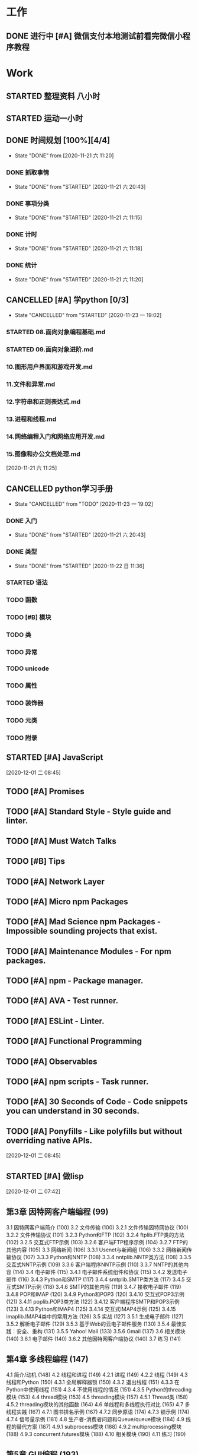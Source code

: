 * 工作
** DONE 进行中 [#A] 微信支付本地测试前看完微信小程序教程
   CLOSED: [2020-11-07 六 05:46] DEADLINE: <2020-10-29 四>
   :LOGBOOK:
   CLOCK: [2020-10-29 四 14:07]--[2020-10-29 四 14:11] =>  0:04
   :END:
* Work
** STARTED 整理资料 八小时  
   SCHEDULED: <2020-12-02 三 .+1d>
   :LOGBOOK:
   CLOCK: [2020-12-03 四 07:38]
   CLOCK: [2020-12-03 四 05:59]--[2020-12-03 四 07:04] =>  1:05
   CLOCK: [2020-12-02 三 19:54]--[2020-12-03 四 05:41] =>  9:47
   CLOCK: [2020-12-02 三 07:22]--[2020-12-02 三 07:42] =>  0:20
   :END:
** STARTED 运动一小时
   SCHEDULED: <2020-12-02 三 .+1d>
   :LOGBOOK:
   CLOCK: [2020-12-03 四 05:42]--[2020-12-03 四 05:55] =>  0:13
   :END:
** DONE 时间规划 [100%][4/4]
   CLOSED: [2020-11-21 六 11:20] DEADLINE: <2020-11-21 六 11:30> SCHEDULED: <2020-11-21 六 11:10>
   
   - State "DONE"       from              [2020-11-21 六 11:20]
*** DONE 抓取事情
    CLOSED: [2020-11-21 六 20:43]
    - State "DONE"       from "STARTED"    [2020-11-21 六 20:43]
    :LOGBOOK:
    CLOCK: [2020-11-21 六 11:24]--[2020-11-21 六 12:24] =>  1:00
    :END:
*** DONE 事项分类
    CLOSED: [2020-11-21 六 11:15]
    - State "DONE"       from "STARTED"    [2020-11-21 六 11:15]
    :LOGBOOK:
    CLOCK: [2020-11-21 六 11:13]--[2020-11-21 六 11:15] =>  0:02
    :END:
*** DONE 计时
    CLOSED: [2020-11-21 六 11:18]
    - State "DONE"       from "STARTED"    [2020-11-21 六 11:18]
    :LOGBOOK:
    CLOCK: [2020-11-21 六 11:17]--[2020-11-21 六 11:18] =>  0:01
    :END:
*** DONE 统计
    CLOSED: [2020-11-21 六 11:20]
    - State "DONE"       from "STARTED"    [2020-11-21 六 11:20]
    :LOGBOOK:
    CLOCK: [2020-11-21 六 11:19]--[2020-11-21 六 11:20] =>  0:01
    :END:
    
** CANCELLED [#A] 学python [0/3]
   CLOSED: [2020-11-23 一 19:02]
   - State "CANCELLED"  from "STARTED"    [2020-11-23 一 19:02]
*** STARTED 08.面向对象编程基础.md
    :LOGBOOK:
    CLOCK: [2020-11-21 六 13:40]--[2020-11-21 六 14:25] =>  0:45
    :END:
*** STARTED 09.面向对象进阶.md
    :LOGBOOK:
    CLOCK: [2020-11-21 六 19:55]--[2020-11-21 六 20:11] =>  0:16
    :END:
*** 10.图形用户界面和游戏开发.md
*** 11.文件和异常.md
*** 12.字符串和正则表达式.md
*** 13.进程和线程.md
*** 14.网络编程入门和网络应用开发.md
*** 15.图像和办公文档处理.md
 
 
  [2020-11-21 六 11:25]
** CANCELLED python学习手册
   CLOSED: [2020-11-23 一 19:02]
   - State "CANCELLED"  from "TODO"       [2020-11-23 一 19:02]
*** DONE 入门
    CLOSED: [2020-11-21 六 20:43]
    - State "DONE"       from "STARTED"    [2020-11-21 六 20:43]
    :LOGBOOK:
    CLOCK: [2020-11-21 六 20:13]--[2020-11-21 六 20:43] =>  0:30
    :END:
*** DONE 类型
    CLOSED: [2020-11-22 日 11:36]
    
    - State "DONE"       from "STARTED"    [2020-11-22 日 11:36]
    :LOGBOOK:
    CLOCK: [2020-11-22 日 05:41]--[2020-11-22 日 06:26] =>  0:45
    CLOCK: [2020-11-21 六 20:43]--[2020-11-21 六 20:58] =>  0:15
    :END:
*** STARTED 语法
    :LOGBOOK:
    CLOCK: [2020-11-22 日 11:36]--[2020-11-22 日 12:21] =>  0:45
    :END:
*** TODO 函数
*** TODO [#B] 模块
*** TODO 类
*** TODO 异常
*** TODO unicode
*** TODO 属性
*** TODO 装饰器
*** TODO 元类
*** TODO 附录

** STARTED [#A] JavaScript
   :LOGBOOK:
   CLOCK: [2020-12-01 二 09:29]--[2020-12-01 二 09:58] =>  0:29
   :END:
   [2020-12-01 二 08:45]
** TODO [#A] Promises
** TODO [#A] Standard Style - Style guide and linter.
** TODO [#A] Must Watch Talks
** TODO [#B] Tips
** TODO [#A] Network Layer
** TODO [#A] Micro npm Packages
** TODO [#A] Mad Science npm Packages - Impossible sounding projects that exist.
** TODO [#A] Maintenance Modules - For npm packages.
** TODO [#A] npm - Package manager.
** TODO [#A] AVA - Test runner.
** TODO [#A] ESLint - Linter.
** TODO [#A] Functional Programming
** TODO [#A] Observables
** TODO [#A] npm scripts - Task runner.
** TODO [#A] 30 Seconds of Code - Code snippets you can understand in 30 seconds.
** TODO [#A] Ponyfills - Like polyfills but without overriding native APIs.
  
  [2020-12-01 二 08:45]

  
** STARTED [#A] 做lisp
   :LOGBOOK:
   CLOCK: [2020-12-01 二 07:43]--[2020-12-01 二 08:13] =>  0:30
   :END:
  
  [2020-12-01 二 07:42]

** 第3章 因特网客户端编程 (99)
  3.1 因特网客户端简介 (100)
  3.2 文件传输 (100)
    3.2.1 文件传输因特网协议 (100)
    3.2.2 文件传输协议 (101)
    3.2.3 Python和FTP (102)
    3.2.4 ftplib.FTP类的方法 (102)
    3.2.5 交互式FTP示例 (103)
    3.2.6 客户端FTP程序示例 (104)
    3.2.7 FTP的其他内容 (105)
  3.3 网络新闻 (106)
    3.3.1 Usenet与新闻组 (106)
    3.3.2 网络新闻传输协议 (107)
    3.3.3 Python和NNTP (108)
    3.3.4 nntplib.NNTP类方法 (108)
    3.3.5 交互式NNTP示例 (109)
    3.3.6 客户端程序NNTP示例 (110)
    3.3.7 NNTP的其他内容 (114)
  3.4 电子邮件 (115)
    3.4.1 电子邮件系统组件和协议 (115)
    3.4.2 发送电子邮件 (116)
    3.4.3 Python和SMTP (117)
    3.4.4 smtplib.SMTP类方法 (117)
    3.4.5 交互式SMTP示例 (118)
    3.4.6 SMTP的其他内容 (119)
    3.4.7 接收电子邮件 (119)
    3.4.8 POP和IMAP (120)
    3.4.9 Python和POP3 (120)
    3.4.10 交互式POP3示例 (121)
    3.4.11 poplib.POP3类方法 (122)
    3.4.12 客户端程序SMTP和POP3示例 (123)
    3.4.13 Python和IMAP4 (125)
    3.4.14 交互式IMAP4示例 (125)
    3.4.15 imaplib.IMAP4类中的常用方法 (126)
  3.5 实战 (127)
    3.5.1 生成电子邮件 (127)
    3.5.2 解析电子邮件 (129)
    3.5.3 基于Web的云电子邮件服务 (130)
    3.5.4 最佳实践：安全、重构 (131)
    3.5.5 Yahoo! Mail (133)
    3.5.6 Gmail (137)
  3.6 相关模块 (140)
    3.6.1 电子邮件 (140)
    3.6.2 其他因特网客户端协议 (140)
  3.7 练习 (141)

** 第4章 多线程编程 (147)
  4.1 简介/动机 (148)
  4.2 线程和进程 (149)
    4.2.1 进程 (149)
    4.2.2 线程 (149)
  4.3 线程和Python (150)
    4.3.1 全局解释器锁 (150)
    4.3.2 退出线程 (151)
    4.3.3 在Python中使用线程 (151)
    4.3.4 不使用线程的情况 (151)
    4.3.5 Python的threading模块 (153)
  4.4 thread模块 (153)
  4.5 threading模块 (157)
    4.5.1 Thread类 (158)
    4.5.2 threading模块的其他函数 (164)
  4.6 单线程和多线程执行对比 (165)
  4.7 多线程实践 (167)
    4.7.1 图书排名示例 (167)
    4.7.2 同步原语 (174)
    4.7.3 锁示例 (174)
    4.7.4 信号量示例 (181)
  4.8 生产者-消费者问题和Queue/queue模块 (184)
  4.9 线程的替代方案 (187)
    4.9.1 subprocess模块 (188)
    4.9.2 multiprocessing模块 (188)
    4.9.3 concurrent.futures模块 (188)
  4.10 相关模块 (190)
  4.11 练习 (190)

** 第5章 GUI编程 (193)
  5.1 简介 (194)
    5.1.1 Tcl、Tk和Tkinter (194)
    5.1.2 安装和使用Tkinter (195)
    5.1.3 客户端/服务端架构 (195)
  5.2 Tkinter和Python编程 (195)
    5.2.1 Tkinter模块：添加Tk到应用中 (196)
    5.2.2 GUI编程介绍 (196)
    5.2.3 顶层窗口：Tkinter.Tk() (198)
    5.2.4 Tk控件 (198)
  5.3 Tkinter示例 (199)
    5.3.1 Label控件 (199)
    5.3.2 Button控件 (200)
    5.3.3 Label和Button控件 (200)
    5.3.4 Label、Button和Scale控件 (201)
    5.3.5 偏函数应用示例 (203)
    5.3.6 中级Tkinter示例 (205)
  5.4 其他GUI简介 (210)
    5.4.1 Tk接口扩展（Tix） (212)
    5.4.2 Python MegaWidgets（PMW） (213)
    5.4.3 wxWidgets和wxPython (213)
    5.4.4 GTK+和PyGTK (215)
    5.4.5 Tile/Ttk (217)
  5.5 相关模块和其他GUI (219)
  5.6 练习 (221)

** 第6章 数据库编程 (223)
  6.1 简介 (224)
    6.1.1 持久化存储 (224)
    6.1.2 数据库基本操作和SQL (224)
    6.1.3 数据库和Python (226)
  6.2 Python的DB-API (228)
    6.2.1 模块属性 (228)
    6.2.2 Connection对象 (230)
    6.2.3 Cursor对象 (231)
    6.2.4 类型对象和构造函数 (232)
    6.2.5 关系数据库 (234)
    6.2.6 数据库和Python：适配器 (235)
    6.2.7 使用数据库适配器的示例 (235)
    6.2.8 数据库适配器示例应用 (240)
  6.3 ORM (251)
    6.3.1 考虑对象，而不是SQL (252)
    6.3.2 Python和ORM (252)
    6.3.3 员工角色数据库示例 (253)
    6.3.4 SQLAlchemy (254)
    6.3.5 SQLObject (265)
  6.4 非关系数据库 (270)
    6.4.1 NoSQL介绍 (270)
    6.4.2 MongoDB (271)
    6.4.3 PyMongo：MongoDB和Python (271)
    6.4.4 总结 (275)
  6.5 相关文献 (275)
  6.6 练习 (277)

** 第7章 *Microsoft Office编程 (281)
  7.1 简介 (282)
  7.2 使用Python进行COM客户端编程 (282)
    7.2.1 客户端COM编程 (283)
    7.2.2 入门 (283)
  7.3 入门示例 (284)
    7.3.1 Excel (284)
    7.3.2 Word (286)
    7.3.3 PowerPoint (287)
    7.3.4 Outlook (289)
  7.4 中级示例 (291)
    7.4.1 Excel (291)
    7.4.2 Outlook (293)
    7.4.3 PowerPoint (298)
    7.4.4 总结 (305)
  7.5 相关模块/包 (306)
  7.6 练习 (306)

** 第8章 扩展Python (311)
  8.1 简介和动机 (312)
    8.1.1 Python扩展简介 (312)
    8.1.2 什么情况下需要扩展Python (313)
    8.1.3 什么情况下不应该扩展Python (313)
  8.2 编写Python扩展 (314)
    8.2.1 创建应用代码 (314)
    8.2.2 根据样板编写封装代码 (316)
    8.2.3 编译 (321)
    8.2.4 导入并测试 (322)
    8.2.5 引用计数 (325)
    8.2.6 线程和全局解释器锁 (326)
  8.3 相关主题 (327)
    8.3.1 SWIG (327)
    8.3.2 Pyrex (327)
    8.3.3 Cython (327)
    8.3.4 Psyco (328)
    8.3.5 PyPy (328)
    8.3.6 嵌入Python (329)
  8.4 练习 (329)

** 第9章 Web客户端和服务器 (331)
  9.1 简介 (332)
    9.1.1 Web应用：客户端/服务器计算 (332)
    9.1.2 因特网 (333)
  9.2 Python Web客户端工具 (335)
    9.2.1 统一资源定位符 (335)
    9.2.2 urlparse模块 (337)
    9.2.3 urllib模块/包 (338)
    9.2.4 使用urllib2 HTTP验证的示例 (342)
    9.2.5 将HTTP验证示例移植到Python 3中 (344)
  9.3 Web客户端 (347)
    9.3.1 一个简单的Web爬虫/蜘蛛/机器人 (347)
    9.3.2 解析Web页面 (353)
    9.3.3 可编程的Web浏览 (358)
  9.4 Web（HTTP）服务器 (361)
  9.5 相关模块 (364)
  9.6 练习 (366)

** 第10章 Web编程：CGI和WSGI (370)
  10.1 简介 (371)
  10.2 帮助Web服务器处理客户端数据 (371)
    10.2.1 CGI简介 (371)
    10.2.2 CGI应用程序 (372)
    10.2.3 cgi模块 (373)
    10.2.4 cgitb模块 (373)
  10.3 构建CGI应用程序 (374)
    10.3.1 构建Web服务器 (374)
    10.3.2 建立表单页 (376)
    10.3.3 生成结果页面 (377)
    10.3.4 生成表单和结果页面 (378)
    10.3.5 全面交互的Web站点 (382)
  10.4 在CGI中使用Unicode (387)
  10.5 高级CGI (389)
    10.5.1 mulitipart表单提交和文件上传 (389)
    10.5.2 多值字段 (389)
    10.5.3 cookie (390)
    10.5.4 cookie和文件上传 (390)
  10.6 WSGI简介 (398)
    10.6.1 动机（替代CGI） (398)
    10.6.2 服务器集成 (399)
    10.6.3 外部进程 (399)
    10.6.4 WSGI简介 (400)
    10.6.5 WSGI服务器 (401)
    10.6.6 参考服务器 (402)
    10.6.7 WSGI应用示例 (403)
    10.6.8 中间件及封装WSGI应用 (403)
    10.6.9 在Python 3中使用WSGI (404)
  10.7 现实世界中的Web开发 (405)
  10.8 相关模块 (405)
  10.9 练习 (406)

** 第11章 Web框架：Django (409)
  11.1 简介 (410)
  11.2 Web框架 (410)
  11.3 Django简介 (411)
  11.4 项目和应用 (415)
    11.4.1 在Django中创建项目 (415)
    11.4.2 运行开发服务器 (418)
  11.5 “Hello World”应用（一个博客） (419)
  11.6 创建模型来添加数据库服务 (421)
    11.6.1 设置数据库 (421)
    11.6.2 创建表 (423)
  11.7 Python 应用shell (425)
    11.7.1 在Django中使用Python shell (425)
    11.7.2 测试数据模型 (427)
  11.8 Django管理应用 (428)
    11.8.1 设置admin (428)
    11.8.2 使用admin (429)
  11.9 创建博客的用户界面 (435)
    11.9.1 创建模板 (436)
    11.9.2 创建URL模式 (437)
    11.9.3 创建视图函数 (440)
  11.10 改进输出 (443)
  11.11 处理用户输入 (447)
    11.11.1 模板：添加HTML表单 (448)
    11.11.2 添加URLconf项 (448)
    11.11.3 视图：处理用户输入 (448)
    11.11.4 跨站点请求伪造 (449)
  11.12 表单和模型表单 (451)
    11.12.1 Django表单简介 (451)
    11.12.2 模型表单示例 (452)
    11.12.3 使用ModelForm来生成HTML表单 (452)
    11.12.4 处理ModelForm数据 (453)
  11.13 视图进阶 (454)
  11.14 *改善外观 (456)
  11.15 *单元测试 (457)
    11.15.1 blog应用的代码审查 (459)
    11.15.2 blog应用总结 (464)
  11.16 *中级Django应用：TweetApprover (464)
    11.16.1 创建项目文件结构 (465)
    11.16.2 安装Twython库 (470)
    11.16.3 URL结构 (471)
    11.16.4 数据模型 (474)
    11.16.5 提交新推文以便审核 (478)
    11.16.6 审核推文 (482)
  11.17 资源 (490)
  11.18 总结 (490)
  11.19 练习 (491)

** 第12章 云计算：Google App Engine (495)
  12.1 简介 (496)
  12.2 云计算 (496)
    12.2.1 云计算服务的层次 (497)
    12.2.2 App Engine (498)
  12.3 沙盒和App Engine SDK (501)
  12.4 选择一个App Engine框架 (504)
  12.5 Python 2.7支持 (510)
    12.5.1 一般差异 (511)
    12.5.2 代码中的差异 (511)
  12.6 与Django比较 (512)
    12.6.1 开始“Hello World” (512)
    12.6.2 手动创建“Hello World”（Zip文件用户） (513)
  12.7 将“Hello World”改成一个 简单的博客 (514)
    12.7.1 快速发现改动：30秒内将纯文本转成HTML (514)
    12.7.2 添加表单 (515)
    12.7.3 添加Datastore服务 (517)
    12.7.4 迭代改进 (521)
    12.7.5 开发/SDK控制台 (521)
  12.8 添加Memcache服务 (527)
  12.9 静态文件 (530)
  12.10 添加用户服务 (530)
    12.10.1 Google账号验证 (531)
    12.10.2 联合验证 (532)
  12.11 远程API shell (532)
  12.12 问与答（Python实现） (534)
    12.12.1 发送电子邮件 (534)
    12.12.2 接收电子邮件 (535)
  12.13 使用XMPP发送即时消息 (537)
  12.14 处理图片 (539)
  12.15 任务队列（非定期任务） (539)
    12.15.1 创建任务 (540)
    12.15.2 配置app.yaml (540)
    12.15.3 其他任务创建选项 (541)
    12.15.4 将发送电子邮件作为任务 (542)
    12.15.5 deferred包 (544)
  12.16 使用Appstats进行分析 (545)
    12.16.1 在app.yaml中添加标准处理程序 (546)
    12.16.2 添加自定义Admin Console页面 (546)
    12.16.3 作为内置界面启用界面 (546)
  12.17 URLfetch服务 (547)
  12.18 问与答（无Python实现） (547)
    12.18.1 Cron服务（计划任务作业） (548)
    12.18.2 预热请求 (548)
    12.18.3 DoS保护 (549)
  12.19 厂商锁定 (549)
  12.20 资源 (550)
  12.21 总结 (551)
  12.22 练习 (552)

** 第13章 Web服务 (555)
  13.1 简介 (556)
  13.2 Yahoo!金融股票报价服务器 (556)
  13.3 Twitter微博 (559)
    13.3.1 社交网络 (559)
    13.3.2 Twitter和Python (560)
    13.3.3 稍微长一点的API组合应用示例 (562)
    13.3.4 总结 (572)
    13.3.5 额外在线资源 (573)
  13.4 练习 (573)

** 第14章 文本处理 (578)
  14.1 逗号分隔值（CSV） (579)
    14.1.1 CSV简介 (579)
    14.1.2 再论股票投资组合示例 (581)
  14.2 JSON (582)
  14.3 可扩展标记语言 (586)
    14.3.1 XML简介 (587)
    14.3.2 Python和XML (587)
    14.3.3 XML实战 (591)
    14.3.4 *使用XML-RPC的客户端-服务器服务 (594)
  14.4 参考文献 (598)
  14.5 相关模块 (599)
  14.6 练习 (599)


